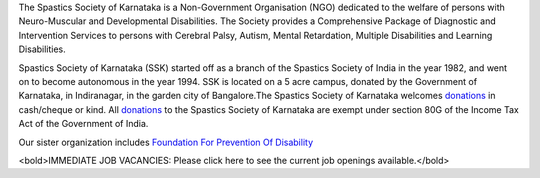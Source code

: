 .. title: Spastics Society Of Karnataka
.. slug:
.. date: 2017-12-10 20:52:28 UTC+05:30
.. tags:
.. category:
.. link:
.. description:
.. type: text

.. raw:: html

   <div class="container">
      <div class="row">
         <div class="col-md-2">
            <img src="/images/ssk-logo-small.jpg">

         </div>
         <div class="col-md-10"></div>
      </div>
      <div class="row">
      <strong>(Center For Developmental Disabilities)</strong>
      </div>

   </div>


.. class:: jumbotron col-md-6

The Spastics Society of Karnataka is a  Non-Government Organisation (NGO)
dedicated to the welfare of persons with Neuro-Muscular and Developmental
Disabilities.  The Society provides a Comprehensive Package of Diagnostic and
Intervention Services to persons with Cerebral Palsy, Autism, Mental
Retardation, Multiple Disabilities and Learning Disabilities.

.. class:: col-md-6

Spastics Society of Karnataka (SSK) started off as a branch of the Spastics
Society of India in the year 1982, and went on to become autonomous in the year
1994. SSK is located on a 5 acre campus, donated by the Government of Karnataka, in
Indiranagar, in the garden city of Bangalore.The Spastics Society of Karnataka
welcomes `donations`_ in cash/cheque or kind. All `donations`_ to the Spastics
Society of Karnataka are exempt under section 80G of the Income Tax Act of the
Government of India.

.. class:: col-md-6

Our sister organization includes `Foundation For Prevention Of Disability`_


.. image:: /images/prevent-disability-logo.png
   :width: 400
   :height: 180

.. _Foundation For Prevention Of Disability: http://preventdisability.org


.. class:: col-md-6

   <bold>IMMEDIATE JOB VACANCIES: Please click here to see the current job openings available.</bold>


.. class:: col-md-6

.. raw:: html

    <div id="fb-root"></div>
    <script>(function(d, s, id) {
    var js, fjs = d.getElementsByTagName(s)[0];
    if (d.getElementById(id)) return;
    js = d.createElement(s); js.id = id;
    js.src = 'https://connect.facebook.net/en_US/sdk.js#xfbml=1&version=v2.12';
    fjs.parentNode.insertBefore(js, fjs);
    }(document, 'script', 'facebook-jssdk'));</script>


    <div class="fb-page" data-width="400" data-href="https://www.facebook.com/spasticssocietyofkarnataka/" data-tabs="timeline" data-small-header="false" data-adapt-container-width="true" data-hide-cover="false" data-show-facepile="true"><blockquote cite="https://www.facebook.com/spasticssocietyofkarnataka/" class="fb-xfbml-parse-ignore"><a href="https://www.facebook.com/spasticssocietyofkarnataka/">Spastics Society of Karnataka</a></blockquote></div>


.. class:: col-md-6

.. raw:: html

   <a class="twitter-timeline" data-width="400" data-height="500" data-dnt="true" data-theme="dark" href="https://twitter.com/spastics_kar?ref_src=twsrc%5Etfw">Tweets by spastics_kar</a> <script async src="https://platform.twitter.com/widgets.js" charset="utf-8"></script>


.. _donations: http://spasticssocietyofkarnataka.org/donate
